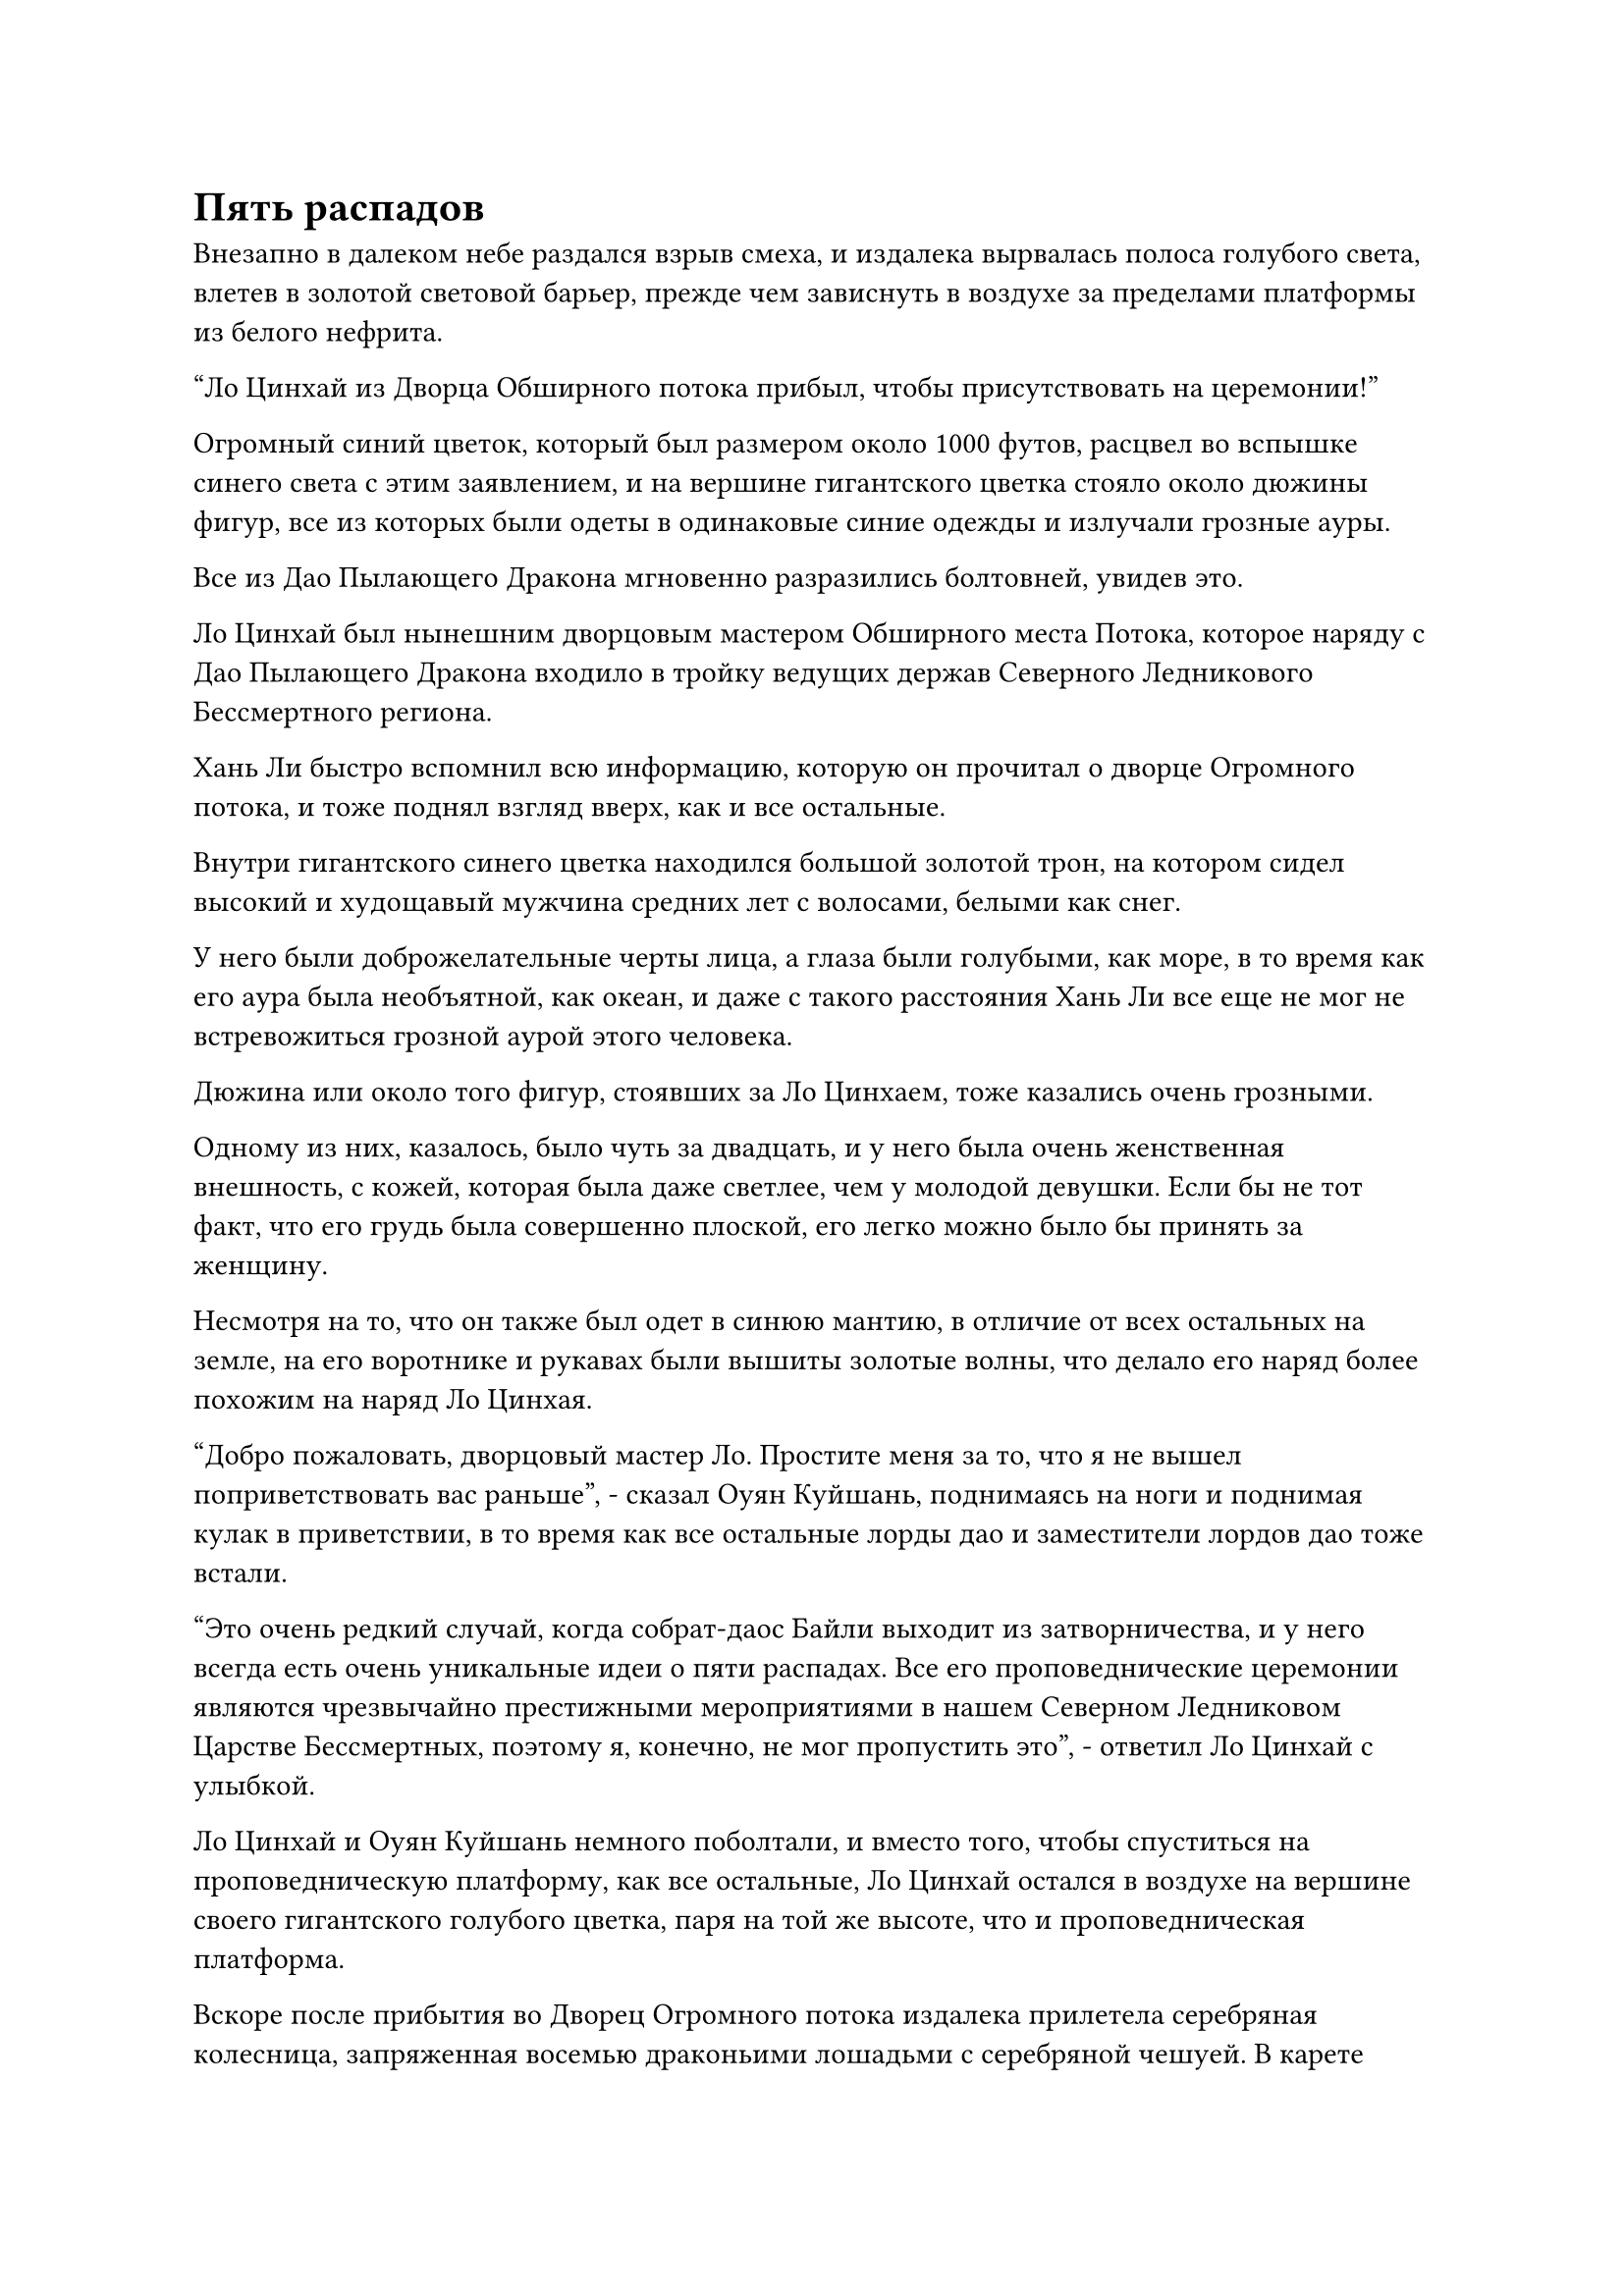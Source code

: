 = Пять распадов

Внезапно в далеком небе раздался взрыв смеха, и издалека вырвалась полоса голубого света, влетев в золотой световой барьер, прежде чем зависнуть в воздухе за пределами платформы из белого нефрита.

"Ло Цинхай из Дворца Обширного потока прибыл, чтобы присутствовать на церемонии!"

Огромный синий цветок, который был размером около 1000 футов, расцвел во вспышке синего света с этим заявлением, и на вершине гигантского цветка стояло около дюжины фигур, все из которых были одеты в одинаковые синие одежды и излучали грозные ауры.

Все из Дао Пылающего Дракона мгновенно разразились болтовней, увидев это.

Ло Цинхай был нынешним дворцовым мастером Обширного места Потока, которое наряду с Дао Пылающего Дракона входило в тройку ведущих держав Северного Ледникового Бессмертного региона.

Хань Ли быстро вспомнил всю информацию, которую он прочитал о дворце Огромного потока, и тоже поднял взгляд вверх, как и все остальные.

Внутри гигантского синего цветка находился большой золотой трон, на котором сидел высокий и худощавый мужчина средних лет с волосами, белыми как снег.

У него были доброжелательные черты лица, а глаза были голубыми, как море, в то время как его аура была необъятной, как океан, и даже с такого расстояния Хань Ли все еще не мог не встревожиться грозной аурой этого человека.

Дюжина или около того фигур, стоявших за Ло Цинхаем, тоже казались очень грозными.

Одному из них, казалось, было чуть за двадцать, и у него была очень женственная внешность, с кожей, которая была даже светлее, чем у молодой девушки. Если бы не тот факт, что его грудь была совершенно плоской, его легко можно было бы принять за женщину.

Несмотря на то, что он также был одет в синюю мантию, в отличие от всех остальных на земле, на его воротнике и рукавах были вышиты золотые волны, что делало его наряд более похожим на наряд Ло Цинхая.

"Добро пожаловать, дворцовый мастер Ло. Простите меня за то, что я не вышел поприветствовать вас раньше", - сказал Оуян Куйшань, поднимаясь на ноги и поднимая кулак в приветствии, в то время как все остальные лорды дао и заместители лордов дао тоже встали.

"Это очень редкий случай, когда собрат-даос Байли выходит из затворничества, и у него всегда есть очень уникальные идеи о пяти распадах. Все его проповеднические церемонии являются чрезвычайно престижными мероприятиями в нашем Северном Ледниковом Царстве Бессмертных, поэтому я, конечно, не мог пропустить это", - ответил Ло Цинхай с улыбкой.

Ло Цинхай и Оуян Куйшань немного поболтали, и вместо того, чтобы спуститься на проповедническую платформу, как все остальные, Ло Цинхай остался в воздухе на вершине своего гигантского голубого цветка, паря на той же высоте, что и проповедническая платформа.

Вскоре после прибытия во Дворец Огромного потока издалека прилетела серебряная колесница, запряженная восемью драконьими лошадьми с серебряной чешуей. В карете было около семи или восьми человек, и она осталась парить в воздухе на другой стороне платформы.

"Северный Ледниковый Бессмертный регион прибыл, чтобы присутствовать на церемонии", - объявила красивая женщина в экипаже.

"Это действительно большая честь, заместитель дворцового мастера Сюэ Ин", - поприветствовал его Оуян Куйшань, поднимаясь на ноги, но было ясно, что ему не особенно нравятся вновь прибывшие.

Другие владыки Золотого Бессмертного дао также, казалось, относились довольно пренебрежительно ко всем из Дворца Бессмертных, просто взглянув на них, прежде чем отвести взгляд.

Культиваторов Дворца Бессмертных, казалось, это нисколько не обеспокоило, и они поприветствовали Ло Цинхая, прежде чем зависнуть в воздухе по другую сторону проповеднической платформы.

После прибытия двух других ведущих держав Северного Ледникового Бессмертного региона новых прибывших больше не было.

Прошло еще 15 минут или около того, и Оуян Куйшань коротко поговорил с несколькими лордами дао, стоявшими рядом с ним, затем поднялся на ноги и обвел взглядом огромные толпы людей, собравшихся вокруг площади, объявив: "Пора. Добро пожаловать, лорд Дао Байли!"

Его голос был не очень громким, но очень отчетливым, как будто он говорил прямо рядом со всеми на площади.

В следующее мгновение все поднялись на ноги, включая тех, кто был на платформе.

"Добро пожаловать, повелитель Дао Бейли!" - все старейшины и ученики Дао Пылающего Дракона закричали в унисон, заставляя всю площадь гудеть и дрожать.

В следующее мгновение на небе внезапно начали появляться слои странной ряби, и медленно появился малиновый огненный шар, затем сменивший цвет с красного на золотистый, сияющий так же ярко, как солнце.

В то же самое время из огненного шара вырвался взрыв огромного духовного давления, и на всей вершине Белого Нефрита мгновенно воцарилась полная тишина.

Сразу же после этого из огненного шара на высокую платформу вышла человекоподобная фигура.

На вид мужчине было не более 30-40 лет, а его кожа была слегка красного цвета и ярко светилась, как кусок безупречного малинового нефрита.

Он стоял высокий и гордый, с властным выражением на лице, и на голове у него были длинные темно-рыжие волосы, уложенные в золотую сетчатую корону. Он также был одет в огненно-красную мантию, украшенную драконьей вышивкой, и это был не кто иной, как повелитель дао номер один из Дао Пылающего Дракона, человек, который, как говорили, был всего в одном шаге от Высшей ступени Зенита, Байли Янь!

"Брат Ло, если я правильно помню, прошло более 100 000 лет с тех пор, как мы в последний раз встречались в битве в Скрытом Лазурном море", - сказал Байли Ян с улыбкой, бросив взгляд в сторону огромного лагеря Дворца Потока.

"Если бы ты так быстро не ушел в уединение, у нас двоих было бы достаточно времени, чтобы встретиться и поболтать", - поддразнил Ло Цинхай.

"Ты тоже здесь, заместитель дворцового мастера Сюэ Ин!" Поздоровался Бейли Ян, поворачиваясь к лагерю Бессмертного Дворца.

"Ты выглядишь таким же красивым, как всегда, лорд Дао Байли. Теперь, когда ты вышел из затворничества, я уверен, ты еще ближе к Высшей ступени Зенита. Позвольте мне заранее поздравить вас", - кивнув, ответила женщина по имени Сюэ Ин.

"Боюсь, ваши поздравления могут быть преждевременными, коллега-даос Сюэ Ин. Если бы до Высшей ступени Зенита было так легко добраться, то я бы не утруждал себя уходом в уединение так много раз", - усмехнулся Байли Янь, в то время как Сюэ Ин просто улыбнулся в ответ.

"Для меня большая честь принимать всех вас здесь сегодня. Во время этой церемонии я собираюсь поделиться своим опытом самосовершенствования и прозрениями в надежде, что смогу помочь вам всем в дальнейшем вашем собственном самосовершенствовании".

Говоря это, он спокойно обвел взглядом толпу, собравшуюся по всему Бело-Нефритовому пику, подобно императору, осматривающему свою собственную империю, излучая непревзойденное чувство величия и царственной власти.

После этого он развернулся и взлетел на платформу, усевшись, скрестив ноги, за фиолетовый стол в ее центре.

Десятки лордов и заместителей лордов Дао Пылающего Дракона, а также культиваторы из союзных сект Дао Пылающего Дракона сидели по обе стороны от него, делая его похожим на яркую луну, окруженную звездами.

Раздался звук громкого удара в гонг три раза подряд, и своеобразный всплеск колебаний мгновенно распространился по всему горному хребту.

Услышав этот звук, Хань Ли немедленно проникся чувством спокойствия, и то немногое, что осталось от фонового шума, быстро стихло, в результате чего наступила полная тишина.

Бейли Янь устремил свой взгляд прямо вперед, когда начал говорить, и его голос был на удивление ровным и сочным.

Его голос, по-видимому, ничем не отличался, и те, кто находился дальше от него, поначалу изо всех сил пытались его расслышать, но прошло совсем немного времени, прежде чем его голос начал разноситься по всей горе.

Его слова непрестанно отдавались эхом, проникая глубоко в сердца слушателей, подобно ударам гигантского колокола или мантрическим песнопениям Будды.

Все были погружены в этот уникальный звук, и что касается того, что именно говорил Байли Ян, то это становилось немного невнятным.

Тем не менее, эта захватывающая атмосфера поразила всех ощущением комфорта как в теле, так и в душе, и многие люди почувствовали, что циркуляция их магической силы стала намного более плавной, в то время как некоторые узкие места начали ослабевать.

Однако большинство людей, испытывавших это, находились на стадии Великого Вознесения или ниже ее, в то время как все, кто находился на Стадии Истинного Бессмертия и выше, получали гораздо меньшую пользу.

Что касается Хань Ли, то он был способен примерно понимать, что проповедовалось, но он не испытывал никаких глубоких ощущений, как все остальные.

Причиной этого было его огромное духовное чутье, которое было даже более внушительным, чем у среднестатистического Золотого Бессмертного. В результате этого проповеди позднего Золотого Бессмертного владыки Стадии дао было недостаточно, чтобы ввести его в состояние транса погружения.

Более того, проповедь дородного монаха на стене света, проявленной Оком Истины и Флаконом, контролирующим Небеса, была гораздо более глубокой, и по сравнению с этим Хань Ли остался немного разочарован.

Однако внешне он не выразил своего разочарования, просто сидел на подушке, скрестив ноги, и медитировал с закрытыми глазами.

В конце концов, это все еще была проповедь человека, находящегося на грани достижения Высшей ступени Зенита, так что это все равно должно было принести ему некоторую пользу.

Время шло, быстро наступил полдень, а голос Байли Янь все еще разносился эхом по всей горе.

На самом деле, его было слышно даже в городе Белого Нефрита, и все в городе остановились, чтобы послушать, что сделало обычно оживленный и шумный город нехарактерно тихим.

"...Из пяти падений Истинные Бессмертные должны обязательно столкнуться с тремя, и эти испытания приведут либо к гибели, либо к возрождению. Только усердно совершенствуясь, можно надеяться на..."

В этот момент проповеди Байли Яна все Истинные Бессмертные на платформе слегка подались вперед, внимательно слушая с сосредоточенным выражением на лицах.

Даже присутствующие Золотые Бессмертные сели немного прямее, чтобы послушать, что он хотел сказать.

Брови Хань Ли слегка нахмурились, и в его глазах появился намек на недоумение.

Он повернулся, чтобы посмотреть на Ци Ляна, и обнаружил, что тот просто сосредоточился так же пристально, как и все остальные Истинные Бессмертные, казалось бы, ловя каждое слово Байли Яна.

После недолгого колебания Хань Ли воспользовался паузой в проповеди Байли Яня, чтобы задать вопрос Ци Ляну посредством голосовой передачи: "Товарищ даос Ци, могу я спросить, что это за три распада и пять распадов?"

Ци Лян немедленно повернулся к нему с недоверчивым выражением лица. "Ты не знаешь о трех стадиях Истинного Бессмертия?"

"Пожалуйста, просвети меня, брат Ци", - сказал Хань Ли.

#pagebreak()